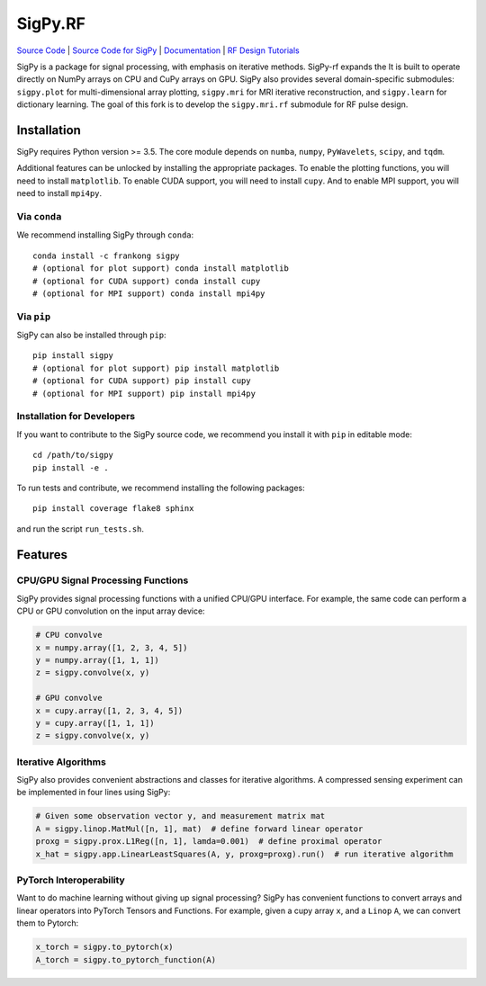 SigPy.RF
=====

.. image:: https://img.shields.io/badge/License-BSD%203--Clause-blue.svg
	:target: https://opensource.org/licenses/BSD-3-Clause
	   
.. image:: https://travis-ci.com/mikgroup/sigpy.svg?branch=master
	:target: https://travis-ci.com/mikgroup/sigpy
	   
.. image:: https://readthedocs.org/projects/sigpy/badge/?version=latest
	:target: https://sigpy.readthedocs.io/en/latest/?badge=latest
	:alt: Documentation Status
	
.. image:: https://codecov.io/gh/mikgroup/sigpy/branch/master/graph/badge.svg
	:target: https://codecov.io/gh/mikgroup/sigpy


`Source Code <https://github.com/jonbmartin/sigpy-rf>`_ | `Source Code for SigPy <https://github.com/mikgroup[/sigpy>`_  | `Documentation <https://sigpy.readthedocs.io>`_ | `RF Design Tutorials <https://github.com/jonbmartin/sigpy-rf-tutorials>`_

SigPy is a package for signal processing, with emphasis on iterative methods. SigPy-rf expands the It is built to operate directly on NumPy arrays on CPU and CuPy arrays on GPU. SigPy also provides several domain-specific submodules: ``sigpy.plot`` for multi-dimensional array plotting, ``sigpy.mri`` for MRI iterative reconstruction, and ``sigpy.learn`` for dictionary learning. The goal of this fork is to develop the ``sigpy.mri.rf`` submodule for RF pulse design. 

Installation
------------

SigPy requires Python version >= 3.5. The core module depends on ``numba``, ``numpy``, ``PyWavelets``, ``scipy``, and ``tqdm``.

Additional features can be unlocked by installing the appropriate packages. To enable the plotting functions, you will need to install ``matplotlib``. To enable CUDA support, you will need to install ``cupy``. And to enable MPI support, you will need to install ``mpi4py``.

Via ``conda``
*************

We recommend installing SigPy through ``conda``::

	conda install -c frankong sigpy
	# (optional for plot support) conda install matplotlib
	# (optional for CUDA support) conda install cupy
        # (optional for MPI support) conda install mpi4py

Via ``pip``
***********

SigPy can also be installed through ``pip``::

	pip install sigpy
	# (optional for plot support) pip install matplotlib
	# (optional for CUDA support) pip install cupy
        # (optional for MPI support) pip install mpi4py
	
Installation for Developers
***************************

If you want to contribute to the SigPy source code, we recommend you install it with ``pip`` in editable mode::

	cd /path/to/sigpy
	pip install -e .
	
To run tests and contribute, we recommend installing the following packages::

	pip install coverage flake8 sphinx

and run the script ``run_tests.sh``.

Features
--------

CPU/GPU Signal Processing Functions
***********************************
SigPy provides signal processing functions with a unified CPU/GPU interface. For example, the same code can perform a CPU or GPU convolution on the input array device:

.. code:: python

	  # CPU convolve
	  x = numpy.array([1, 2, 3, 4, 5])
	  y = numpy.array([1, 1, 1])
	  z = sigpy.convolve(x, y)

	  # GPU convolve
	  x = cupy.array([1, 2, 3, 4, 5])
	  y = cupy.array([1, 1, 1])
	  z = sigpy.convolve(x, y)

Iterative Algorithms
********************
SigPy also provides convenient abstractions and classes for iterative algorithms. A compressed sensing experiment can be implemented in four lines using SigPy:

.. code:: python

	  # Given some observation vector y, and measurement matrix mat
	  A = sigpy.linop.MatMul([n, 1], mat)  # define forward linear operator
	  proxg = sigpy.prox.L1Reg([n, 1], lamda=0.001)  # define proximal operator
	  x_hat = sigpy.app.LinearLeastSquares(A, y, proxg=proxg).run()  # run iterative algorithm

PyTorch Interoperability
************************
Want to do machine learning without giving up signal processing? SigPy has convenient functions to convert arrays and linear operators into PyTorch Tensors and Functions. For example, given a cupy array ``x``, and a ``Linop`` ``A``, we can convert them to Pytorch:

.. code:: python

	  x_torch = sigpy.to_pytorch(x)
	  A_torch = sigpy.to_pytorch_function(A)

